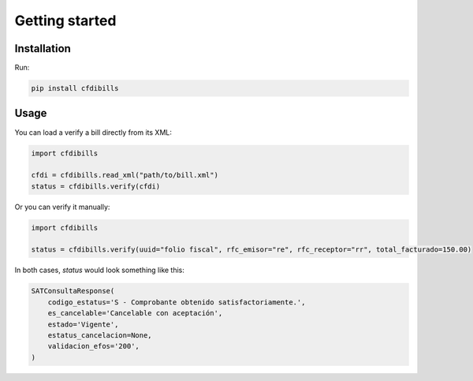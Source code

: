 ===============
Getting started
===============

Installation
------------

Run:

.. code-block:: bash

    pip install cfdibills


Usage
------------

You can load a verify a bill directly from its XML:

.. code-block:: python

    import cfdibills

    cfdi = cfdibills.read_xml("path/to/bill.xml")
    status = cfdibills.verify(cfdi)


Or you can verify it manually:

.. code-block:: python

    import cfdibills

    status = cfdibills.verify(uuid="folio fiscal", rfc_emisor="re", rfc_receptor="rr", total_facturado=150.00)

In both cases, `status`  would look something like this:

.. code-block:: python

    SATConsultaResponse(
        codigo_estatus='S - Comprobante obtenido satisfactoriamente.',
        es_cancelable='Cancelable con aceptación',
        estado='Vigente',
        estatus_cancelacion=None,
        validacion_efos='200',
    )
